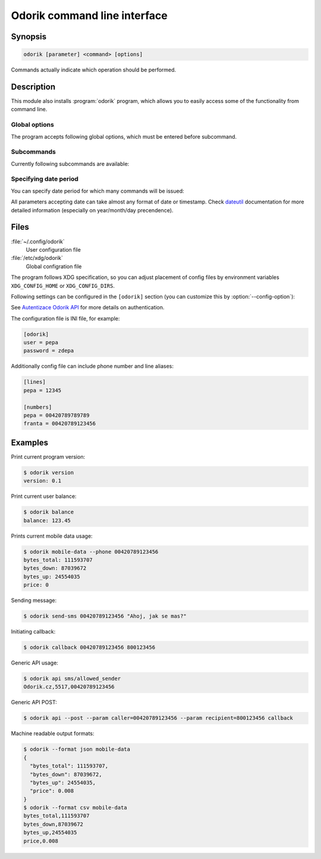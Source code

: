 Odorik command line interface
=============================

.. program:: odorik

Synopsis
++++++++

.. code-block:: text

    odorik [parameter] <command> [options]

Commands actually indicate which operation should be performed.

Description
+++++++++++

This module also installs :program:`odorik` program, which allows you to
easily access some of the functionality from command line.

Global options
--------------

The program accepts following global options, which must be entered before subcommand.

.. option:: --format {csv,json,text,html}

    Specify output format.

.. option:: --url URL

    Specify API URL. Overrides value from configuration file, see :ref:`files`.

.. option:: --user USER

    Specify API user. Overrides value from configuration file, see :ref:`files`.

.. option:: --password PASSWORD

    Specify API password. Overrides value from configuration file, see :ref:`files`.

.. option:: --config PATH

    Override path to configuration file, see :ref:`files`.

.. option:: --config-section SECTION

    Override section to use in configuration file, see :ref:`files`.

Subcommands
-----------

Currently following subcommands are available:

.. option:: version

    Prints current version.

.. option:: api PATH [--post] [--param KEY=VALUE]...

    Performs authenticated API call. By default ``GET`` method is used, with
    ``--post`` it is ``POST``.

    Additional parameters can be specified by ``--param`` switch which can be
    used multiple times.

.. option:: balance

    Prints current balance.

.. option:: mobile-data [--list] [--phone NUMBER] [--all] [DATE PERIOD]

    Prints mobile data usage.

    It can list all individual records when ``--list`` is specified.

    The result can be also limited to given phone number by using ``--phone``.
    The phone number has to be specified as ``00420789123456``.

    If ``--all`` is specified, summary for all mobile lines on current account
    is printed.

    See :ref:`interval` for information how to specify date period.

.. option:: calls [--list] [--line LINE] [DATE PERIOD]

    Prints calls usage.

    It can list all individual records when ``--list`` is specified.

    The result can be also limited to given line by using ``--line``.

    See :ref:`interval` for information how to specify date period.

.. option:: sms [--list] [--line LINE] [DATE PERIOD]

    Prints SMS usage.

    It can list all individual records when ``--list`` is specified.

    The result can be also limited to given line by using ``--line``.

    See :ref:`interval` for information how to specify date period.

.. option:: send-sms [--sender SENDER] recipient message

    Sends a SMS message.

    You can specify sender number by ``--sender``, it has to be one of allowed
    values. By default ``5517`` is used.

.. option:: callback [--line LINE] caller recipient

    Initiates a callback.

.. option:: lines [--generate-config]

    Prints infromation about lines.

    With ``--generate-config`` it generates config file entries for line and
    phone number aliases, see :ref:`files`.

.. _interval:

Specifying date period
----------------------

You can specify date period for which many commands will be issued:

.. option:: --this-month

    Prints information for current month. This is the default interval.

.. option:: --last-month

    Prints information for last month.

.. option:: --start-date DATE

    Starting datetime.

.. option:: --end-date DATE

    Ending datetime. If not specified, current date is used.

All parameters accepting date can take almost any format of date or timestamp.
Check `dateutil <http://labix.org/python-dateutil#head-b95ce2094d189a89f80f5ae52a05b4ab7b41af47>`_
documentation for more detailed information (especially on year/month/day
precendence).

.. _files:

Files
+++++

:file:`~/.config/odorik`
    User configuration file
:file:`/etc/xdg/odorik`
    Global configration file

The program follows XDG specification, so you can adjust placement of config files
by environment variables ``XDG_CONFIG_HOME`` or ``XDG_CONFIG_DIRS``.

Following settings can be configured in the ``[odorik]`` section (you can
customize this by :option:`--config-option`):

.. describe:: user

    API user, can be either ID registered user or line ID.

.. describe:: password

    API password. Use API password for per user access and line password (used
    for SIP as well) for line access.

.. describe:: url

    API server URL, defaults to ``https://www.odorik.cz/api/v1/``.

See `Autentizace Odorik API <http://www.odorik.cz/w/api#autentizace>`_ for more
details on authentication.

The configuration file is INI file, for example:

.. code-block:: ini

    [odorik]
    user = pepa
    password = zdepa

Additionally config file can include phone number and line aliases:

.. code-block:: ini

    [lines]
    pepa = 12345

    [numbers]
    pepa = 00420789789789
    franta = 00420789123456

Examples
++++++++

Print current program version:

.. code-block:: sh

    $ odorik version
    version: 0.1

Print current user balance:

.. code-block:: sh

    $ odorik balance
    balance: 123.45

Prints current mobile data usage:

.. code-block:: sh

    $ odorik mobile-data --phone 00420789123456
    bytes_total: 111593707
    bytes_down: 87039672
    bytes_up: 24554035
    price: 0

Sending message:

.. code-block:: sh

    $ odorik send-sms 00420789123456 "Ahoj, jak se mas?"

Initiating callback:

.. code-block:: sh

    $ odorik callback 00420789123456 800123456

Generic API usage:

.. code-block:: sh

    $ odorik api sms/allowed_sender
    Odorik.cz,5517,00420789123456

Generic API POST:

.. code-block:: sh

    $ odorik api --post --param caller=00420789123456 --param recipient=800123456 callback

Machine readable output formats:

.. code-block:: sh

    $ odorik --format json mobile-data
    {
      "bytes_total": 111593707,
      "bytes_down": 87039672,
      "bytes_up": 24554035,
      "price": 0.008
    }
    $ odorik --format csv mobile-data
    bytes_total,111593707
    bytes_down,87039672
    bytes_up,24554035
    price,0.008
